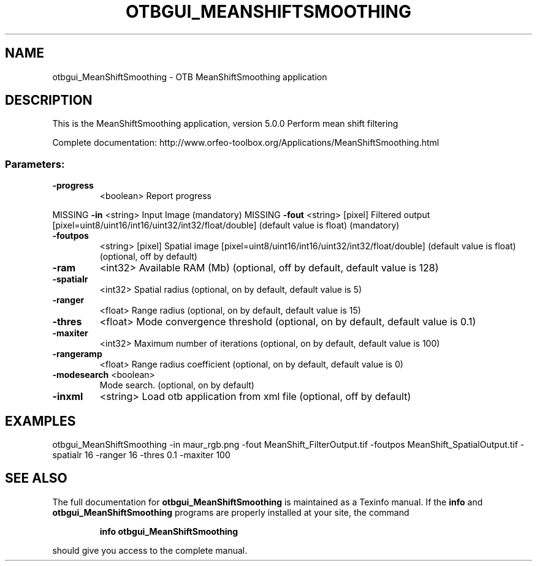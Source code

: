 .\" DO NOT MODIFY THIS FILE!  It was generated by help2man 1.46.4.
.TH OTBGUI_MEANSHIFTSMOOTHING "1" "December 2015" "otbgui_MeanShiftSmoothing 5.0.0" "User Commands"
.SH NAME
otbgui_MeanShiftSmoothing \- OTB MeanShiftSmoothing application
.SH DESCRIPTION
This is the MeanShiftSmoothing application, version 5.0.0
Perform mean shift filtering
.PP
Complete documentation: http://www.orfeo\-toolbox.org/Applications/MeanShiftSmoothing.html
.SS "Parameters:"
.TP
\fB\-progress\fR
<boolean>        Report progress
.PP
MISSING \fB\-in\fR         <string>         Input Image  (mandatory)
MISSING \fB\-fout\fR       <string> [pixel] Filtered output  [pixel=uint8/uint16/int16/uint32/int32/float/double] (default value is float) (mandatory)
.TP
\fB\-foutpos\fR
<string> [pixel] Spatial image  [pixel=uint8/uint16/int16/uint32/int32/float/double] (default value is float) (optional, off by default)
.TP
\fB\-ram\fR
<int32>          Available RAM (Mb)  (optional, off by default, default value is 128)
.TP
\fB\-spatialr\fR
<int32>          Spatial radius  (optional, on by default, default value is 5)
.TP
\fB\-ranger\fR
<float>          Range radius  (optional, on by default, default value is 15)
.TP
\fB\-thres\fR
<float>          Mode convergence threshold  (optional, on by default, default value is 0.1)
.TP
\fB\-maxiter\fR
<int32>          Maximum number of iterations  (optional, on by default, default value is 100)
.TP
\fB\-rangeramp\fR
<float>          Range radius coefficient  (optional, on by default, default value is 0)
.TP
\fB\-modesearch\fR <boolean>
Mode search.  (optional, on by default)
.TP
\fB\-inxml\fR
<string>         Load otb application from xml file  (optional, off by default)
.SH EXAMPLES
otbgui_MeanShiftSmoothing \-in maur_rgb.png \-fout MeanShift_FilterOutput.tif \-foutpos MeanShift_SpatialOutput.tif \-spatialr 16 \-ranger 16 \-thres 0.1 \-maxiter 100
.PP

.SH "SEE ALSO"
The full documentation for
.B otbgui_MeanShiftSmoothing
is maintained as a Texinfo manual.  If the
.B info
and
.B otbgui_MeanShiftSmoothing
programs are properly installed at your site, the command
.IP
.B info otbgui_MeanShiftSmoothing
.PP
should give you access to the complete manual.
